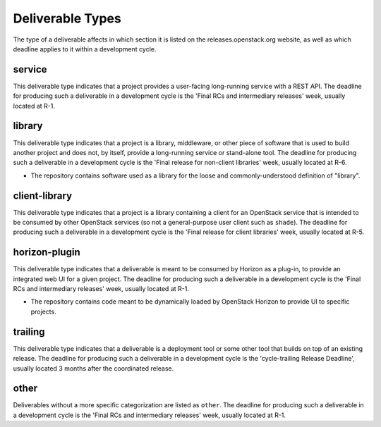 ===================
 Deliverable Types
===================

The type of a deliverable affects in which section it is listed on
the releases.openstack.org website, as well as which deadline applies
to it within a development cycle.

.. _`type-service`:

service
=======

This deliverable type indicates that a project provides a user-facing
long-running service with a REST API. The deadline for producing such
a deliverable in a development cycle is the 'Final RCs and intermediary
releases' week, usually located at R-1.

.. _`type-library`:

library
=======

This deliverable type indicates that a project is a library,
middleware, or other piece of software that is used to build
another project and does not, by itself, provide a long-running
service or stand-alone tool. The deadline for producing such a
deliverable in a development cycle is the 'Final release for
non-client libraries' week, usually located at R-6.

* The repository contains software used as a library for the loose and
  commonly-understood definition of "library".

.. _`type-client-library`:

client-library
==============

This deliverable type indicates that a project is a library containing
a client for an OpenStack service that is intended to be consumed by
other OpenStack services (so not a general-purpose user client such as
``shade``). The deadline for producing such a deliverable in a development
cycle is the 'Final release for client libraries' week, usually located
at R-5.

.. _`type-horizon-plugin`:

horizon-plugin
==============

This deliverable type indicates that a deliverable is meant to be
consumed by Horizon as a plug-in, to provide an integrated web UI for
a given project. The deadline for producing such a deliverable in a
development cycle is the 'Final RCs and intermediary releases' week,
usually located at R-1.

* The repository contains code meant to be dynamically loaded by
  OpenStack Horizon to provide UI to specific projects.

.. _`type-trailing`:

trailing
========

This deliverable type indicates that a deliverable is a deployment tool
or some other tool that builds on top of an existing release. The deadline
for producing such a deliverable in a development cycle is the 'cycle-trailing
Release Deadline', usually located 3 months after the coordinated release.

.. _`type-other`:

other
=====

Deliverables without a more specific categorization are listed as
``other``. The deadline for producing such a deliverable in a development
cycle is the 'Final RCs and intermediary releases' week, usually located
at R-1.
